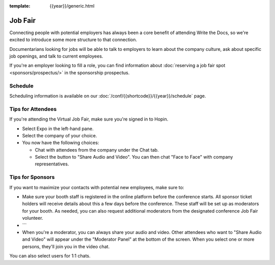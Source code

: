:template: {{year}}/generic.html

Job Fair
========

Connecting people with potential employers has always been a core benefit of attending Write the Docs, so we're excited to introduce some more structure to that connection.

Documentarians looking for jobs will be able to talk to employers to learn about the company culture, ask about specific job openings, and talk to current employees.

If you're an employer looking to fill a role, you can find information about :doc:`reserving a job fair spot <sponsors/prospectus/>` in the sponsorship prospectus.


Schedule
--------

Scheduling information is available on our :doc:`/conf/{{shortcode}}/{{year}}/schedule` page.


Tips for Attendees
------------------

If you're attending the Virtual Job Fair, make sure you're signed in to Hopin.

* Select Expo in the left-hand pane.
* Select the company of your choice.
* You now have the following choices:

  * Chat with attendees from the company under the Chat tab.
  * Select the button to "Share Audio and Video". You can then chat "Face to Face" with company representatives.

Tips for Sponsors
-----------------

If you want to maximize your contacts with potential new employees, make sure to:

* Make sure your booth staff is registered in the online platform before the conference starts. All sponsor ticket holders will receive details about this a few days before the conference. These staff will be set up as moderators for your booth. As needed, you can also request additional moderators from the designated conference Job Fair volunteer.
* ```
* When you're a moderator, you can always share your audio and video. Other attendees who want to "Share Audio and Video" will appear under the "Moderator Panel" at the bottom of the screen. When you select one or more persons, they'll join you in the video chat.

You can also select users for 1:1 chats.
